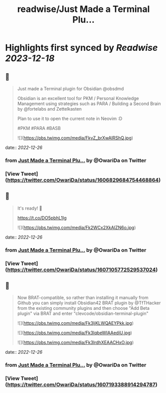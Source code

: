 :PROPERTIES:
:title: readwise/Just Made a Terminal Plu...
:END:

:PROPERTIES:
:author: [[OwariDa on Twitter]]
:full-title: "Just Made a Terminal Plu..."
:category: [[tweets]]
:url: https://twitter.com/OwariDa/status/1606829684754468864
:image-url: https://pbs.twimg.com/profile_images/1461294485086871560/7BKKVXoh.jpg
:END:

* Highlights first synced by [[Readwise]] [[2023-12-18]]
** 📌
#+BEGIN_QUOTE
Just made a Terminal plugin for Obsidian @obsdmd 

Obsidian is an excellent tool for PKM / Personal Knowledge Management using strategies such as PARA / Building a Second Brain by @fortelabs and Zettelkasten

Plan to use it to open the current note in Neovim :D

#PKM #PARA #BASB 

![](https://pbs.twimg.com/media/FkyZ_brXwAIRShQ.jpg) 
#+END_QUOTE
    date:: [[2022-12-26]]
*** from _Just Made a Terminal Plu..._ by @OwariDa on Twitter
*** [View Tweet](https://twitter.com/OwariDa/status/1606829684754468864)
** 📌
#+BEGIN_QUOTE
It's ready! 🙂

https://t.co/DO5pbhL1Ig 

![](https://pbs.twimg.com/media/Fk2WCx2XkAIZN6o.jpg) 
#+END_QUOTE
    date:: [[2022-12-26]]
*** from _Just Made a Terminal Plu..._ by @OwariDa on Twitter
*** [View Tweet](https://twitter.com/OwariDa/status/1607105772529537024)
** 📌
#+BEGIN_QUOTE
Now BRAT-compatible, so rather than installing it manually from Github you can simply install Obsidian42 BRAT plugin by @TfTHacker from the existing community plugins and then choose "Add Beta plugin" via BRAT and enter "clevcode/obsidian-terminal-plugin" 

![](https://pbs.twimg.com/media/Fk3ljKLWQAEYPkk.jpg) 

![](https://pbs.twimg.com/media/Fk3lqbeWIAAediU.jpg) 

![](https://pbs.twimg.com/media/Fk3lrdhXEAACHxO.jpg) 
#+END_QUOTE
    date:: [[2022-12-26]]
*** from _Just Made a Terminal Plu..._ by @OwariDa on Twitter
*** [View Tweet](https://twitter.com/OwariDa/status/1607193388914294787)